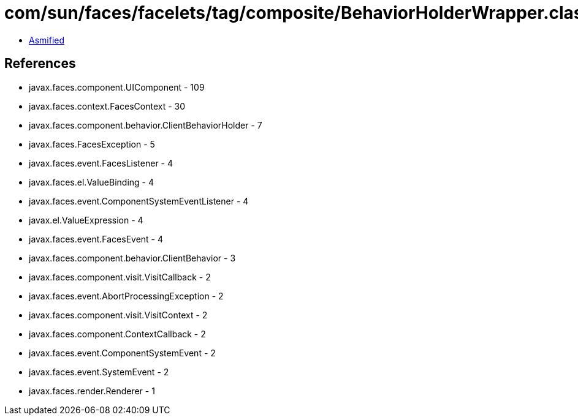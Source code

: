 = com/sun/faces/facelets/tag/composite/BehaviorHolderWrapper.class

 - link:BehaviorHolderWrapper-asmified.java[Asmified]

== References

 - javax.faces.component.UIComponent - 109
 - javax.faces.context.FacesContext - 30
 - javax.faces.component.behavior.ClientBehaviorHolder - 7
 - javax.faces.FacesException - 5
 - javax.faces.event.FacesListener - 4
 - javax.faces.el.ValueBinding - 4
 - javax.faces.event.ComponentSystemEventListener - 4
 - javax.el.ValueExpression - 4
 - javax.faces.event.FacesEvent - 4
 - javax.faces.component.behavior.ClientBehavior - 3
 - javax.faces.component.visit.VisitCallback - 2
 - javax.faces.event.AbortProcessingException - 2
 - javax.faces.component.visit.VisitContext - 2
 - javax.faces.component.ContextCallback - 2
 - javax.faces.event.ComponentSystemEvent - 2
 - javax.faces.event.SystemEvent - 2
 - javax.faces.render.Renderer - 1
